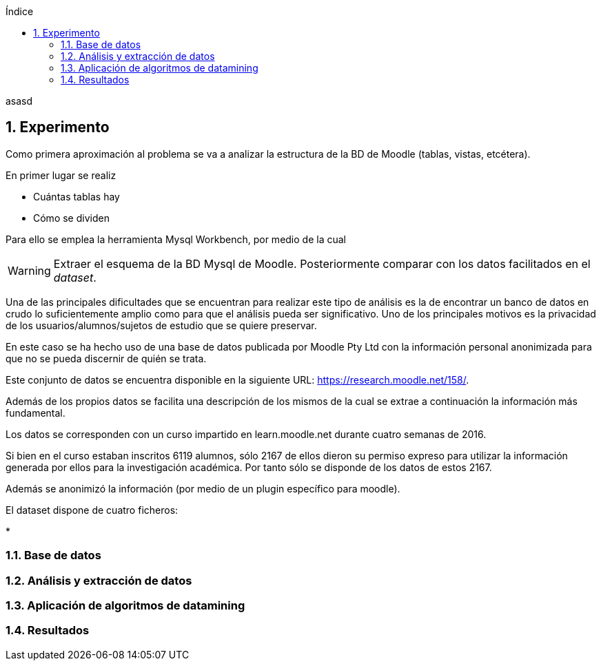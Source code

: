 // Configuración github
ifdef::env-github[]
:tip-caption: :bulb:
:note-caption: :information_source:
:important-caption: :heavy_exclamation_mark:
:caution-caption: :fire:
:warning-caption: :warning:
endif::[]

ifndef::toc[]
:numbered:
:toc:
:toclevels: 5
:lang: es
:encoding: utf8
:sectnumlevels: 5
:toc-title: Índice
:toc-placement: manual
:stem: latexmath

asasd

toc::[]

== Experimento

endif::[]


Como primera aproximación al problema se va a analizar la estructura de la BD de Moodle (tablas, vistas, etcétera).

En primer lugar se realiz

* Cuántas tablas hay

* Cómo se dividen



Para ello se emplea la herramienta Mysql Workbench, por medio de la cual

WARNING: Extraer el esquema de la BD Mysql de Moodle.
Posteriormente comparar con los datos facilitados en el _dataset_.



Una de las principales dificultades que se encuentran para realizar este tipo de análisis es la de encontrar un banco de datos en crudo lo suficientemente amplio como para que el análisis pueda ser significativo.
Uno de los principales motivos es la privacidad de los usuarios/alumnos/sujetos de estudio que se quiere preservar.

En este caso se ha hecho uso de una base de datos publicada por Moodle Pty Ltd con la información personal anonimizada para que no se pueda discernir de quién se trata.

Este conjunto de datos se encuentra disponible en la siguiente URL:
https://research.moodle.net/158/.

Además de los propios datos se facilita una descripción de los mismos de la cual se extrae a continuación la información más fundamental.

Los datos se corresponden con un curso impartido en learn.moodle.net durante cuatro semanas de 2016.

Si bien en el curso estaban inscritos 6119 alumnos, sólo 2167 de ellos dieron su permiso expreso para utilizar la información generada por ellos para la investigación académica. Por tanto sólo se disponde de los datos de estos 2167.

Además se anonimizó la información (por medio de un plugin específico para moodle).

El dataset dispone de cuatro ficheros:

*


=== Base de datos
=== Análisis y extracción de datos
=== Aplicación de algoritmos de datamining
=== Resultados
